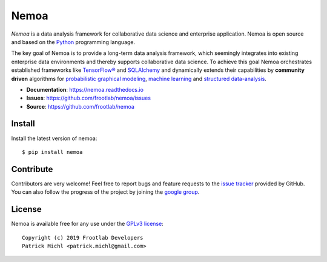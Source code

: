Nemoa
=====

.. image:: https://travis-ci.org/frootlab/nemoa.svg?branch=master
   :target: https://travis-ci.org/frootlab/nemoa

.. image:: https://readthedocs.org/projects/nemoa/badge/?version=latest
    :target: https://nemoa.readthedocs.io/en/latest/?badge=latest
    :alt: Documentation Status

.. image:: https://badge.fury.io/py/nemoa.svg
    :target: https://badge.fury.io/py/nemoa

*Nemoa* is a data analysis framework for collaborative data science and
enterprise application. Nemoa is open source and based on the `Python`_
programming language.

The key goal of Nemoa is to provide a long-term data analysis framework, which
seemingly integrates into existing enterprise data environments and thereby
supports collaborative data science. To achieve this goal Nemoa orchestrates
established frameworks like `TensorFlow®`_ and `SQLAlchemy`_ and dynamically
extends their capabilities by **community driven** algorithms for `probabilistic
graphical modeling`_, `machine learning`_ and `structured data-analysis`_.

- **Documentation**: https://nemoa.readthedocs.io
- **Issues**: https://github.com/frootlab/nemoa/issues
- **Source**: https://github.com/frootlab/nemoa

Install
-------

Install the latest version of nemoa::

    $ pip install nemoa

Contribute
----------

Contributors are very welcome! Feel free to report bugs and feature requests to
the `issue tracker`_ provided by GitHub. You can also follow the progress of the
project by joining the `google group`_.

License
-------

Nemoa is available free for any use under the `GPLv3 license`_::

   Copyright (c) 2019 Frootlab Developers
   Patrick Michl <patrick.michl@gmail.com>

.. _Python: https://www.python.org/
.. _TensorFlow®: https://www.tensorflow.org/
.. _SQLAlchemy: https://www.sqlalchemy.org/
.. _GPLv3 license: https://www.gnu.org/licenses/gpl.html
.. _issue tracker: https://github.com/frootlab/nemoa/issues
.. _frootlab: https://github.com/frootlab
.. _probabilistic graphical modeling:
    https://en.wikipedia.org/wiki/Graphical_model
.. _machine learning: https://en.wikipedia.org/wiki/Machine_learning
.. _structured data-analysis:
    https://en.wikipedia.org/wiki/Structured_data_analysis_(statistics)
.. _GPLv3 license: https://www.gnu.org/licenses/gpl.html
.. _issue tracker: https://github.com/frootlab/nemoa/issues
.. _google group: http://groups.google.com/group/nemoa
.. _FrootLab: https://github.com/frootlab
